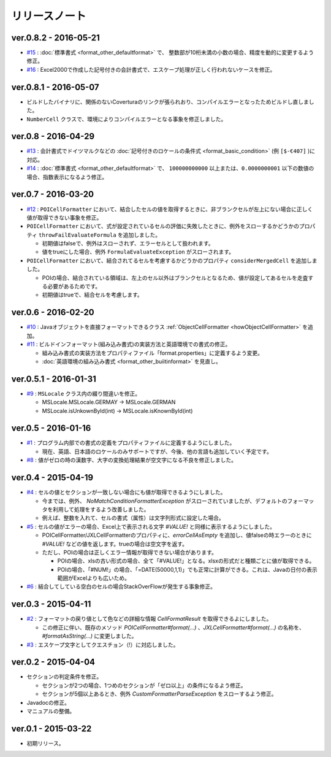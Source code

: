 ======================================
リリースノート
======================================

------------------------
ver.0.8.2 - 2016-05-21
------------------------
* `#15 <https://github.com/mygreen/excel-cellformatter/issues/15>`_ : :doc:`標準書式 <format_other_defaultformat>` で、 整数部が10桁未満の小数の場合、精度を動的に変更するよう修正。

* `#16 <https://github.com/mygreen/excel-cellformatter/issues/16>`_ : Excel2000で作成した記号付きの会計書式で、エスケープ処理が正しく行われないケースを修正。

------------------------
ver.0.8.1 - 2016-05-07
------------------------
* ビルドしたバイナリに、関係のないCoverturaのリンクが張られおり、コンパイルエラーとなったためビルドし直しました。
* ``NumberCell`` クラスで、環境によりコンパイルエラーとなる事象を修正しました。

------------------------
ver.0.8 - 2016-04-29
------------------------
* `#13 <https://github.com/mygreen/excel-cellformatter/issues/13>`_ : 会計書式でドイツマルクなどの :doc:`記号付きのロケールの条件式 <format_basic_condition>` (例 ``[$-€407]`` )に対応。

* `#14 <https://github.com/mygreen/excel-cellformatter/issues/14>`_ : :doc:`標準書式 <format_other_defaultformat>` で、 ``100000000000`` 以上または、``0.0000000001`` 以下の数値の場合、指数表示になるよう修正。


------------------------
ver.0.7 - 2016-03-20
------------------------

* `#12 <https://github.com/mygreen/excel-cellformatter/issues/12>`_ : ``POICellFormatter`` において、結合したセルの値を取得するときに、非ブランクセルが左上にない場合に正しく値が取得できない事象を修正。

* ``POICellFormatter`` において、式が設定されているセルの評価に失敗したときに、例外をスローするかどうかのプロパティ ``throwFailEvaluateFormula`` を追加しました。
  
  * 初期値はfalseで、例外はスローされず、エラーセルとして扱われます。
  * 値をtrueにした場合、例外 ``FormulaEvaluateException`` がスローされます。

* ``POICellFormatter`` において、結合されてるセルを考慮するかどうかのプロパティ ``considerMergedCell`` を追加しました。
  
  * POIの場合、結合されている領域は、左上のセル以外はブランクセルとなるため、値が設定してあるセルを走査する必要があるためです。
  * 初期値はtrueで、結合セルを考慮します。

------------------------
ver.0.6 - 2016-02-20
------------------------

* `#10 <https://github.com/mygreen/excel-cellformatter/issues/10>`_ : Javaオブジェクトを直接フォーマットできるクラス :ref:`ObjectCellFormatter <howObjectCellFormatter>`  を追加。

* `#11 <https://github.com/mygreen/excel-cellformatter/issues/11>`_ : ビルドインフォーマット(組み込み書式)の実装方法と英語環境での書式の修正。

  * 組み込み書式の実装方法をプロパティファイル「format.properties」に定義するよう変更。
  * :doc:`英語環境の組み込み書式 <format_other_buiitinformat>` を見直し。 

------------------------
ver.0.5.1 - 2016-01-31
------------------------

* `#9 <https://github.com/mygreen/excel-cellformatter/issues/9>`_ : ``MSLocale`` クラス内の綴り間違いを修正。

  * MSLocale.MSLocale.GERMAY → MSLocale.GERMAN
  * MSLocale.isUnkownById(int) → MSLocale.isKnownById(int)


------------------------
ver.0.5 - 2016-01-16
------------------------

* `#1 <https://github.com/mygreen/excel-cellformatter/issues/1>`_ : プログラム内部での書式の定義をプロパティファイルに定義するようにしました。

  * 現在、英語、日本語のロケールのみサポートですが、今後、他の言語も追加していく予定です。

* `#8 <https://github.com/mygreen/excel-cellformatter/issues/8>`_ : 値がゼロの時の漢数字、大字の変換処理結果が空文字になる不良を修正しました。


------------------------
ver.0.4 - 2015-04-19
------------------------

* `#4 <https://github.com/mygreen/excel-cellformatter/issues/4>`_ : セルの値とセクションが一致しない場合にも値が取得できるようにしました。

  * 今までは、例外、 `NoMatchConditionFormatterException` がスローされていましたが、デフォルトのフォーマッタを利用して処理をするよう改善しました。
  * 例えば、整数を入れて、セルの書式（属性）は文字列形式に設定した場合。

* `#5 <https://github.com/mygreen/excel-cellformatter/issues/5>`_ : セルの値がエラーの場合、Excel上で表示される文字 `#VALUE!` と同様に表示するようにしました。

  * POICellFormatter/JXLCellFormatterのプロパティに、`errorCellAsEmpty` を追加し、値falseの時エラーのときに `#VALUE!` などの値を返します。trueの場合は空文字を返す。
  * ただし、POIの場合は正しくエラー情報が取得できない場合があります。
  
    * POIの場合、xlsの古い形式の場合、全て「#VALUE!」となる。xlsxの形式だと種類ごとに値が取得できる。
    * POIの場合、「#NUM!」の場合、「=DATE(50000,1,1)」でも正常に計算ができる。これは、Javaの日付の表示範囲がExcelよりも広いため。

* `#6 <https://github.com/mygreen/excel-cellformatter/issues/6>`_ : 結合してしている空白のセルの場合StackOverFlowが発生する事象修正。


------------------------
ver.0.3 - 2015-04-11
------------------------

* `#2 <https://github.com/mygreen/excel-cellformatter/issues/2>`_ : フォーマットの戻り値として色などの詳細な情報 `CellFormatResult` を取得できるよにしました。

  * この修正に伴い、既存のメソッド `POICellFormatter#format(...)` 、`JXLCellFormatter#format(...)` の名称を、`#formatAsString(...)` に変更しました。

* `#3 <https://github.com/mygreen/excel-cellformatter/issues/3>`_ : エスケープ文字としてクエスチョン（!）に対応しました。

------------------------
ver.0.2 - 2015-04-04
------------------------

* セクションの判定条件を修正。

  * セクションが2つの場合、1つめのセクションが「ゼロ以上」の条件になるよう修正。
  * セクションが5個以上あるとき、例外 *CustomFormatterParseException* をスローするよう修正。

* Javadocの修正。
* マニュアルの整備。

------------------------
ver.0.1 - 2015-03-22
------------------------

* 初期リリース。

